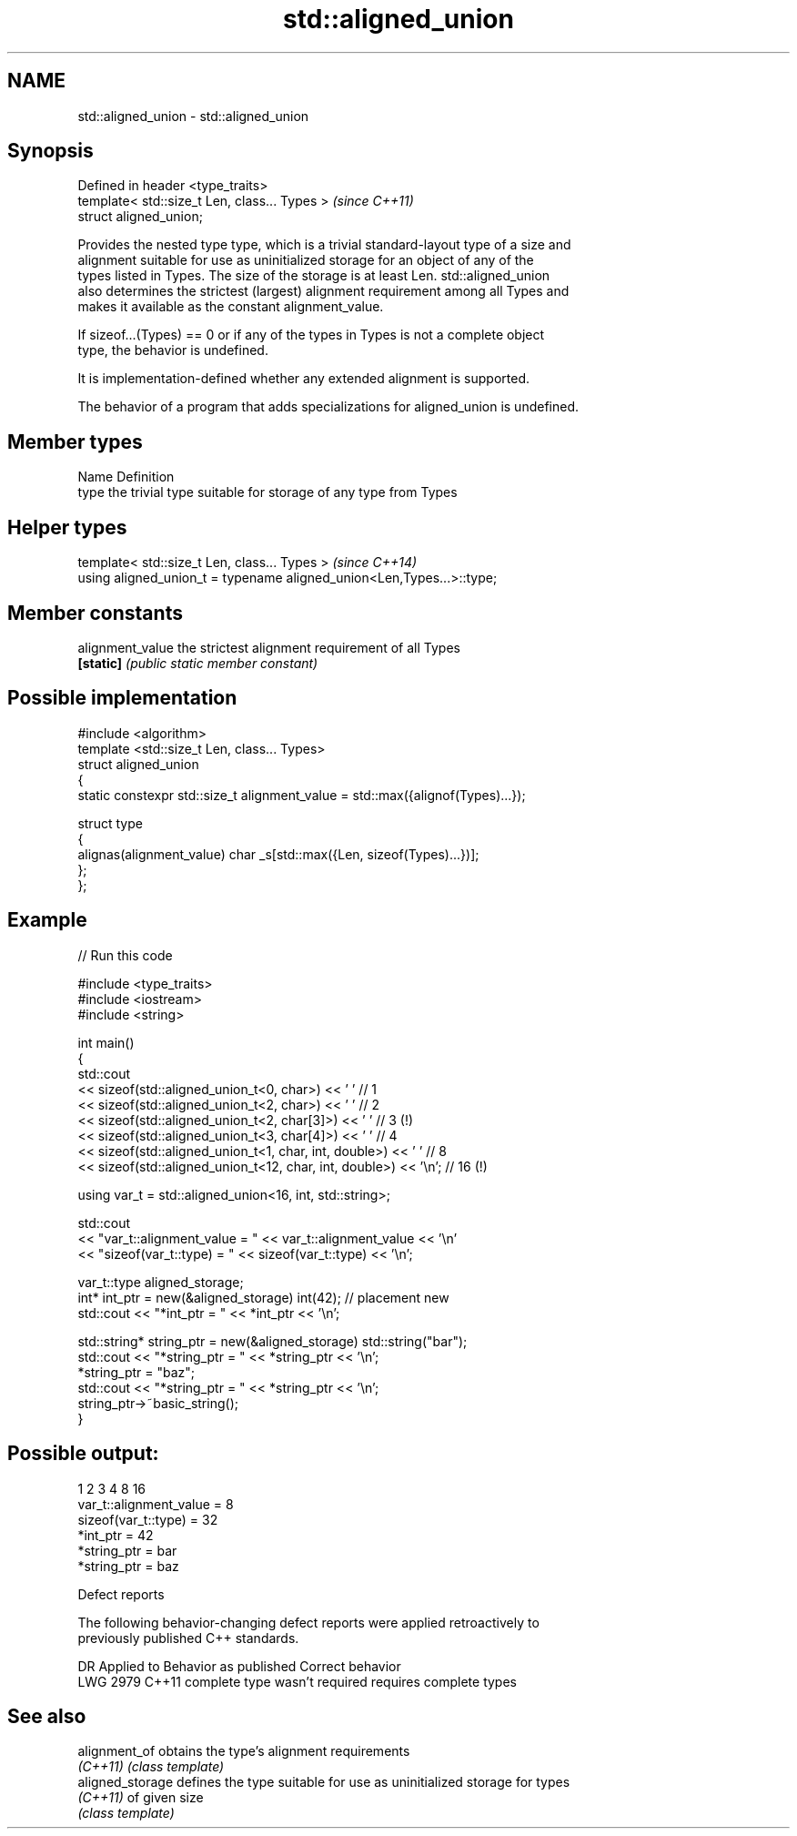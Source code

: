 .TH std::aligned_union 3 "2021.11.17" "http://cppreference.com" "C++ Standard Libary"
.SH NAME
std::aligned_union \- std::aligned_union

.SH Synopsis
   Defined in header <type_traits>
   template< std::size_t Len, class... Types >  \fI(since C++11)\fP
   struct aligned_union;

   Provides the nested type type, which is a trivial standard-layout type of a size and
   alignment suitable for use as uninitialized storage for an object of any of the
   types listed in Types. The size of the storage is at least Len. std::aligned_union
   also determines the strictest (largest) alignment requirement among all Types and
   makes it available as the constant alignment_value.

   If sizeof...(Types) == 0 or if any of the types in Types is not a complete object
   type, the behavior is undefined.

   It is implementation-defined whether any extended alignment is supported.

   The behavior of a program that adds specializations for aligned_union is undefined.

.SH Member types

   Name Definition
   type the trivial type suitable for storage of any type from Types

.SH Helper types

   template< std::size_t Len, class... Types >                          \fI(since C++14)\fP
   using aligned_union_t = typename aligned_union<Len,Types...>::type;

.SH Member constants

   alignment_value the strictest alignment requirement of all Types
   \fB[static]\fP        \fI(public static member constant)\fP

.SH Possible implementation

   #include <algorithm>
   template <std::size_t Len, class... Types>
   struct aligned_union
   {
       static constexpr std::size_t alignment_value = std::max({alignof(Types)...});

       struct type
       {
         alignas(alignment_value) char _s[std::max({Len, sizeof(Types)...})];
       };
   };

.SH Example


// Run this code

 #include <type_traits>
 #include <iostream>
 #include <string>

 int main()
 {
     std::cout
     << sizeof(std::aligned_union_t<0, char>) << ' ' // 1
     << sizeof(std::aligned_union_t<2, char>) << ' ' // 2
     << sizeof(std::aligned_union_t<2, char[3]>) << ' ' // 3 (!)
     << sizeof(std::aligned_union_t<3, char[4]>) << ' ' // 4
     << sizeof(std::aligned_union_t<1, char, int, double>) << ' '    // 8
     << sizeof(std::aligned_union_t<12, char, int, double>) << '\\n'; // 16 (!)

     using var_t = std::aligned_union<16, int, std::string>;

     std::cout
     << "var_t::alignment_value = " << var_t::alignment_value << '\\n'
     << "sizeof(var_t::type) = " << sizeof(var_t::type) << '\\n';

     var_t::type aligned_storage;
     int* int_ptr = new(&aligned_storage) int(42); // placement new
     std::cout << "*int_ptr = " << *int_ptr << '\\n';

     std::string* string_ptr = new(&aligned_storage) std::string("bar");
     std::cout << "*string_ptr = " << *string_ptr << '\\n';
     *string_ptr = "baz";
     std::cout << "*string_ptr = " << *string_ptr << '\\n';
     string_ptr->~basic_string();
 }

.SH Possible output:

 1 2 3 4 8 16
 var_t::alignment_value = 8
 sizeof(var_t::type) = 32
 *int_ptr = 42
 *string_ptr = bar
 *string_ptr = baz

   Defect reports

   The following behavior-changing defect reports were applied retroactively to
   previously published C++ standards.

      DR    Applied to     Behavior as published        Correct behavior
   LWG 2979 C++11      complete type wasn't required requires complete types

.SH See also

   alignment_of    obtains the type's alignment requirements
   \fI(C++11)\fP         \fI(class template)\fP
   aligned_storage defines the type suitable for use as uninitialized storage for types
   \fI(C++11)\fP         of given size
                   \fI(class template)\fP
